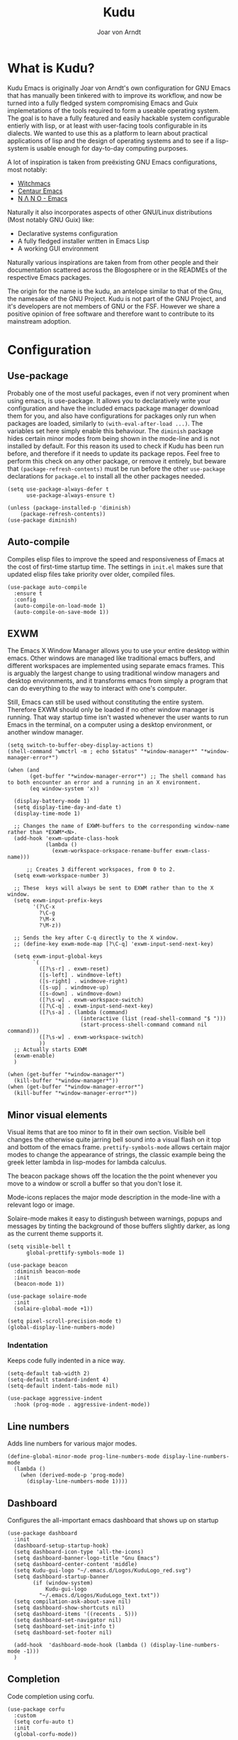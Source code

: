 #    Kudu --- A fully functioning Gnu Emacs system
#    Copyright (C) 2023  Joar von Arndt
#
#   This program is free software: you can redistribute it and/or modify
#   it under the terms of the GNU General Public License as published by
#   the Free Software Foundation, either version 3 of the License, or
#   (at your option) any later version.

#   This program is distributed in the hope that it will be useful,
#   but WITHOUT ANY WARRANTY; without even the implied warranty of
#   MERCHANTABILITY or FITNESS FOR A PARTICULAR PURPOSE.  See the
#   GNU General Public License for more details.

#   You should have received a copy of the GNU General Public License
#   along with this program.  If not, see <https://www.gnu.org/licenses/>.

#+title: Kudu
#+author: Joar von Arndt
#+STARTUP: overview
* What is Kudu?
Kudu Emacs is originally Joar von Arndt's own configuration for GNU Emacs that has manually been tinkered with to improve its workflow, and now be turned into a fully fledged system compromising Emacs and Guix implemetations of the tools required to form a useable operating system. The goal is to have a fully featured and easily hackable system configurable entierly with lisp, or at least with user-facing tools configurable in its dialects. We wanted to use this as a platform to learn about practical applications of lisp and the design of operating systems and to see if a lisp-system is usable enough for day-to-day computing purposes.

A lot of inspiration is taken from preëxisting GNU Emacs configurations, most notably:
- [[https://github.com/snackon/Witchmacs][Witchmacs]]
- [[https://seagle0128.github.io/.emacs.d/][Centaur Emacs]]
- [[https://github.com/rougier/nano-emacs][N Λ N O - Emacs]]

Naturally it also incorporates aspects of other GNU/Linux distributions (Most notably GNU Guix) like:
- Declarative systems configuration
- A fully fledged installer written in Emacs Lisp
- A working GUI environment

Naturally various inspirations are taken from from other people and their documentation scattered across the Blogosphere or in the READMEs of the respective Emacs packages.

The origin for the name is the kudu, an antelope similar to that of the Gnu, the namesake of the GNU Project. Kudu is not part of the GNU Project, and it's developers are not members of GNU or the FSF. However we share a positive opinion of free software and therefore want to contribute to its mainstream adoption. 
* Configuration

** Use-package
Probably one of the most useful packages, even if not very prominent when using emacs, is use-package. It allows you to declaratively write your configuration and have the included emacs package manager download them for you, and also have configurations for packages only run when packages are loaded, similarly to ~(with-eval-after-load ...)~. The variables set here simply enable this behaviour. The ~diminish~ package hides certain minor modes from being shown in the mode-line and is not installed by default. For this reason its used to check if Kudu has been run before, and therefore if it needs to update its package repos. Feel free to perform this check on any other package, or remove it entirely, but beware that ~(package-refresh-contents)~ must be run before the other ~use-package~ declarations for ~package.el~ to install all the other packages needed.

#+BEGIN_SRC elisp
  (setq use-package-always-defer t
        use-package-always-ensure t)

  (unless (package-installed-p 'diminish)
      (package-refresh-contents))
  (use-package diminish)
#+END_SRC
** Auto-compile
Compiles elisp files to improve the speed and responsiveness of Emacs at the cost of first-time startup time. The settings in ~init.el~ makes sure that updated elisp files take priority over older, compiled files.
#+BEGIN_SRC elisp
(use-package auto-compile 
  :ensure t
  :config
  (auto-compile-on-load-mode 1)
  (auto-compile-on-save-mode 1))
#+END_SRC

** EXWM
The Emacs X Window Manager allows you to use your entire desktop within emacs. Other windows are managed like traditional emacs buffers, and different workspaces are implemented using separate emacs frames. This is arguably the largest change to using traditional window managers and desktop environments, and it transforms emacs from simply a program that can do everything to /the/ way to interact with one's computer.

Still, Emacs can still be used without constituting the entire system. Therefore EXWM should only be loaded if no other window manager is running. That way startup time isn't wasted whenever the user wants to run Emacs in the terminal, on a computer using a desktop environment, or another window manager.

#+BEGIN_SRC elisp
  (setq switch-to-buffer-obey-display-actions t)
  (shell-command "wmctrl -m ; echo $status" "*window-manager*" "*window-manager-error*")

  (when (and
         (get-buffer "*window-manager-error*") ;; The shell command has to both encounter an error and a running in an X environment.
         (eq window-system 'x))

    (display-battery-mode 1)
    (setq display-time-day-and-date t)
    (display-time-mode 1)

    ;; Changes the name of EXWM-buffers to the corresponding window-name rather than *EXWM*<N>.
    (add-hook 'exwm-update-class-hook
              (lambda ()
                (exwm-workspace-orkspace-rename-buffer exwm-class-name)))

        ;; Creates 3 different workspaces, from 0 to 2.
    (setq exwm-workspace-number 3)

    ;; These  keys will always be sent to EXWM rather than to the X window.
    (setq exwm-input-prefix-keys
          '(?\C-x
            ?\C-g
            ?\M-x
            ?\M-z))

    ;; Sends the key after C-q directly to the X window.
    ;; (define-key exwm-mode-map [?\C-q] 'exwm-input-send-next-key)

    (setq exwm-input-global-keys
          `(
            ([?\s-r] . exwm-reset)
            ([s-left] . windmove-left)
            ([s-right] . windmove-right)
            ([s-up] . windmove-up)
            ([s-down] . windmove-down)
            ([?\s-w] . exwm-workspace-switch)
            ([?\C-q] . exwm-input-send-next-key)
            ([?\s-a] . (lambda (command)
                         (interactive (list (read-shell-command "$ ")))
                         (start-process-shell-command command nil command)))
            ([?\s-w] . exwm-workspace-switch)
            ))
    ;; Actually starts EXWM
    (exwm-enable)
    )

  (when (get-buffer "*window-manager*")
    (kill-buffer "*window-manager*"))
  (when (get-buffer "*window-manager-error*")
    (kill-buffer "*window-manager-error*"))
#+END_SRC
** Minor visual elements
Visual items that are too minor to fit in their own section.
Visible bell changes the otherwise quite jarring bell sound into a visual flash on it top and bottom of the emacs frame. ~prettify-symbols-mode~ allows certain major modes to change the appearance of strings, the classic example being the greek letter lambda in lisp-modes for lambda calculus.

The beacon package shows off the location the the point whenever you move to a window or scroll a buffer so that you don't lose it.

Mode-icons replaces the major mode description in the mode-line with a relevant logo or image.

Solaire-mode makes it easy to distingush between warnings, popups and messages by tinting the background of those buffers slightly darker, as long as the current theme supports it.
#+BEGIN_SRC elisp
  (setq visible-bell t
        global-prettify-symbols-mode 1)

  (use-package beacon
    :diminish beacon-mode
    :init
    (beacon-mode 1))

  (use-package solaire-mode
    :init
    (solaire-global-mode +1))

  (setq pixel-scroll-precision-mode t)
  (global-display-line-numbers-mode)
#+END_SRC
*** Indentation
Keeps code fully indented in a nice way.
#+BEGIN_SRC elisp
  (setq-default tab-width 2)
  (setq-default standard-indent 4)
  (setq-default indent-tabs-mode nil)

  (use-package aggressive-indent
    :hook (prog-mode . aggressive-indent-mode))
#+END_SRC
** Line numbers
Adds line numbers for various major modes.
#+BEGIN_SRC elisp
  (define-global-minor-mode prog-line-numbers-mode display-line-numbers-mode
    (lambda ()
      (when (derived-mode-p 'prog-mode)
        (display-line-numbers-mode 1))))
#+END_SRC
** Dashboard
Configures the all-important emacs dashboard that shows up on startup 
#+BEGIN_SRC elisp
  (use-package dashboard
    :init
    (dashboard-setup-startup-hook)
    (setq dashboard-icon-type 'all-the-icons)
    (setq dashboard-banner-logo-title "Gnu Emacs")
    (setq dashboard-center-content 'middle)
    (setq Kudu-gui-logo "~/.emacs.d/Logos/KuduLogo_red.svg")
    (setq dashboard-startup-banner
          (if (window-system)
              Kudu-gui-logo
            "~/.emacs.d/Logos/KuduLogo_text.txt"))
    (setq compilation-ask-about-save nil)
    (setq dashboard-show-shortcuts nil)
    (setq dashboard-items '((recents . 5)))
    (setq dashboard-set-navigator nil)
    (setq dashboard-set-init-info t)
    (setq dashboard-set-footer nil)

    (add-hook  'dashboard-mode-hook (lambda () (display-line-numbers-mode -1)))
    )
#+END_SRC
** Completion
Code completion using corfu.
#+BEGIN_SRC elisp
  (use-package corfu
    :custom
    (setq corfu-auto t)
    :init
    (global-corfu-mode))

  (use-package cape
    ;; Bind dedicated completion commands
    ;; Alternative prefix keys: C-c p, M-p, M-+, ...
    :bind (("C-c p p" . completion-at-point) ;; capf
           ("C-c p t" . complete-tag)        ;; etags
           ("C-c p d" . cape-dabbrev)        ;; or dabbrev-completion
           ("C-c p h" . cape-history)
           ("C-c p f" . cape-file)
           ("C-c p k" . cape-keyword)
           ("C-c p s" . cape-symbol)
           ("C-c p a" . cape-abbrev)
           ("C-c p l" . cape-line)
           ("C-c p w" . cape-dict)
           ("C-c p \\" . cape-tex)
           ("C-c p _" . cape-tex)
           ("C-c p ^" . cape-tex)
           ("C-c p &" . cape-sgml)
           ("C-c p r" . cape-rfc1345))
    :init
    (add-to-list 'completion-at-point-functions #'cape-dabbrev)
    (add-to-list 'completion-at-point-functions #'cape-file)
    (add-to-list 'completion-at-point-functions #'cape-elisp-block)
    (add-to-list 'completion-at-point-functions #'cape-history)
    ;;(add-to-list 'completion-at-point-functions #'cape-keyword)
    ;;(add-to-list 'completion-at-point-functions #'cape-tex)
    ;;(add-to-list 'completion-at-point-functions #'cape-sgml)
    ;;(add-to-list 'completion-at-point-functions #'cape-rfc1345)
    ;;(add-to-list 'completion-at-point-functions #'cape-abbrev)
    ;;(add-to-list 'completion-at-point-functions #'cape-dict)
    ;;(add-to-list 'completion-at-point-functions #'cape-symbol)
    ;;(add-to-list 'completion-at-point-functions #'cape-line)
    )

  (use-package eglot
    :commands (eglot eglot-ensure)
    :hook
    (python-mode . eglot-ensure)
    (LaTeX-mode . eglot-ensure)
    (csharp-mode . omnisharp-mode))

  (use-package vertico
    :init
    (vertico-mode)
    (setq vertico-count 10)
    (setq vertico-indexed-mode t)
    (setq vertico-mouse-mode t)
    )

  (use-package marginalia
    :init
    (marginalia-mode))

  (use-package orderless
  :ensure t
  :custom
  (completion-styles '(orderless basic))
  (completion-category-overrides '((file (styles basic partial-completion)))))
#+END_SRC

*** Flycheck
Tangentally related is flycheck, providing in-buffer syntax checking.
#+BEGIN_SRC elisp
  (use-package flycheck
    :config (global-flycheck-mode +1))
#+END_SRC

** Org-mode
Configures Org-mode to make it more attractive and useable.
#+BEGIN_SRC elisp
  (use-package emacs
    :init
    (setq completion-cycle-threshold 2)
    (setq tab-always-indent 'complete))

  (use-package org
    :hook (org-mode . visual-line-mode)
    :init
    (setq org-format-latex-options
          (plist-put org-format-latex-options
                     :scale 1.3
                     ))
    (setq org-format-latex-options
          (plist-put org-format-latex-options
                     :html-scale 3
                     ))
    (setq org-startup-indented t
          org-toggle-pretty-entities t
          org-hide-leading-stars t
          org-hide-emphasis-markers t)
    )

  (use-package org-superstar
    :hook (org-mode . org-superstar-mode))
  (use-package org-fragtog
    :hook (org-mode . org-fragtog-mode))
  (use-package toc-org
    :hook (org-mode . toc-org-mode))
  (use-package org-appear
    :hook (org-mode . org-appear-mode))
  (use-package yasnippet
    :diminish yas-minor-mode
    :hook (org-mode . yas-minor-mode))
  (use-package yasnippet-snippets)

    (use-package org-modern
      :hook
      (org-mode . org-modern-mode)
      (org-agenda-finalize . org-modern-agenda)
      :custom
      (org-modern-table-horizontal 2)
      (org-modern-table-vertical 1)
      (org-modern-star nil)
      (org-modern-hide-stars nil)
      (org-modern-checkbox nil)
      )


  (unless (file-directory-p "~/.emacs.d/site-lisp/org-modern-indent")
          (shell-command "git clone https://github.com/jdtsmith/org-modern-indent.git ~/.emacs.d/site-lisp/"))
  (use-package org-modern-indent
    :load-path "~/.emacs.d/site-lisp/org-modern-indent"
    :hook (org-mode . org-modern-indent-mode))
 #+END_SRC

** Lisp
Emacs is an amazing environment for writing in various lisp dialects, with wonderful support out-of-the-box. However, there are various different packages designed to improve this experience in general or in slight, specific ways. Paredit is 
#+BEGIN_SRC elisp
  (use-package paredit
    :init
    (autoload 'enable-paredit-mode "paredit" "Turn on pseudo-structural editing of Lisp code." t)
    (add-hook 'emacs-lisp-mode-hook       #'enable-paredit-mode)
    (add-hook 'eval-expression-minibuffer-setup-hook #'enable-paredit-mode)
    (add-hook 'ielm-mode-hook             #'enable-paredit-mode)
    (add-hook 'lisp-mode-hook             #'enable-paredit-mode)
    (add-hook 'lisp-interaction-mode-hook #'enable-paredit-mode)
    (add-hook 'scheme-mode-hook           #'enable-paredit-mode)
    (add-hook 'slime-repl-mode-hook       #'enable-paredit-mode)

    (defun override-slime-del-key ()
      (define-key slime-repl-mode-map
                  (read-kbd-macro paredit-backward-delete-key) nil))
    (add-hook 'slime-repl-mode-hook 'override-slime-del-key)
    )

  (use-package slime
    :init
    (setq inferior-lisp-program "sbcl"))

  (use-package rainbow-delimiters
    :init
    (setq rainbow-delimiters-mode t))

  (setq show-paren-delay 0)
  (show-paren-mode)
#+END_SRC

** Dired
Dired is emacs' built in text-based file manager. Its however pretty rough around its edges, such as it opening each directory in a separete buffer making navigation a hassle. However certain tweaks can make it a formidable tool accessible directly within emacs. Take that n³ and midnight commander!

#+BEGIN_SRC elisp
    (use-package openwith
      :init
      (openwith-mode t)
      (setq openwith-associations (list
                                   (list (openwith-make-extension-regexp
                                          '("png" "jpg" "jpeg")) "eog" '(file))
                                   (list (openwith-make-extension-regexp
                                          '("mkv" "mp4" "avi")) "mpv" '(file))
                                   )))
    (setf dired-kill-when-opening-new-dired-buffer t)
    (setq dired-listing-switches "-aBhl  --group-directories-first")
    (defalias 'eaf-open-in-file-manager #'dired)

  (add-hook 'dired-mode-hook 'toggle-truncate-lines)

  (use-package pdf-tools
    :init
    (pdf-loader-install)
    )

  #+END_SRC
** Parens pairing
Most of the time when writing parentheses, brackets, and quotes we want to pair them. This significantly improves comfort since you no longer need to stretch for modifier keys to finish of the pair. And even if you do, ~electric-pair-mode~ will detect it and move the point past as if you had just entered the character.

#+BEGIN_SRC elisp
  (setq electric-pair-pairs '(
                              (?\{ . ?\})
                              (?\( . ?\))
                              (?\[ . ?\])
                              (?\" . ?\")
                              (?\$ . ?\$)
                              ))
  (electric-pair-mode t)
#+END_SRC
** Mouse in terminal
Enable mouse use when running Emacs in a terminal emulator.
#+BEGIN_SRC elisp
  (xterm-mouse-mode)
#+END_SRC
** Golden ratio
The [[https://en.wikipedia.org/wiki/Golden_ratio][golden ratio]] is a magically beautiful ratio that has been studied for over a thousand years. A Emacs frame, being a rectangle, forms the /golden rectangle/, and we can split windows using it depending on where out focus is. However, we may sometimes not wish for frames to be automatically resized, for example keeping a PDF-file open in a window, and so the ~C-c g~ keybind is defined to quickly toggle it.

#+BEGIN_SRC elisp
  (use-package golden-ratio
    :diminish golden-ratio-mode
    :init
    (golden-ratio-mode 1)
    (setq golden-ratio-auto-scale t)
    (keymap-global-set "C-c g" 'golden-ratio-mode)
    )
#+END_SRC

** Yes or no
Without his setting emacs sometimes asks for confirmation via a "Yes or no" prompt, and sometimes "y or n". This is generally difficult to predict, and so this setting forces the message to always send "y or n" forms, like most programs run in a terminal.

#+BEGIN_SRC elisp
  (defalias 'yes-or-no-p 'y-or-n-p)
#+END_SRC

** Emacs Application Framework
#+BEGIN_SRC elisp
  (use-package eaf
    :load-path "~/.emacs.d/site-lisp/emacs-application-framework"
    :config
    (eaf-browser-continue-where-left-off t)
    (eaf-browser-enable-adblocker t)
    (browse-url-browser-function 'eaf-open-browser)
    (defalias 'browse-web #'eaf-open-browser)
    (setq eaf-browser-default-search-engine "duckduckgo")
    (setq eaf-browse-blank-page-url "https://duckduckgo.com")
    (eaf-bind-key scroll_up "C-n" eaf-pdf-viewer-keybinding)
    (eaf-bind-key scroll_down "C-p" eaf-pdf-viewer-keybinding)
    (eaf-bind-key take_photo "p" eaf-camera-keybinding)
    (eaf-bind-key nil "M-q" eaf-browser-keybinding)

    (require 'eaf-browser)
    (require 'eaf-map)
    (require 'eaf-music-player)
    )
#+END_SRC

** Server
Launch the Emacs server after init.
#+BEGIN_SRC elisp
;  (add-hook 'after-init-hook '(unless (and
;                                       (fboundp 'server-running-p)
;                                       (server-running-p)
;                                       )
;                                (server-start)))
#+END_SRC
